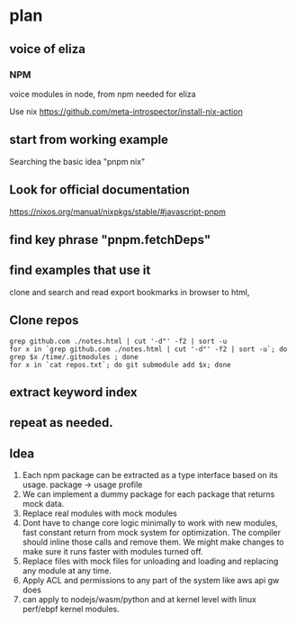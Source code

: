 * plan
** voice of eliza
*** NPM
voice modules in node, from npm
needed for eliza

Use nix
https://github.com/meta-introspector/install-nix-action

** start from working example

Searching the basic idea "pnpm nix"

** Look for official documentation
https://nixos.org/manual/nixpkgs/stable/#javascript-pnpm

** find key phrase "pnpm.fetchDeps"

** find examples that use it
clone and search and read
export bookmarks in browser to html,

** Clone repos
#+begin_src shell
grep github.com ./notes.html | cut '-d"' -f2 | sort -u
for x in `grep github.com ./notes.html | cut '-d"' -f2 | sort -u`; do grep $x /time/.gitmodules ; done
for x in `cat repos.txt`; do git submodule add $x; done
#+end_src

** extract keyword index
** repeat as needed.


** Idea

1. Each npm package can be extracted as a type interface based on its
   usage.  package -> usage profile
2. We can implement a dummy package for each package that returns mock
   data.
3. Replace real modules with mock modules
4. Dont have to change core logic minimally to work with new modules,
   fast constant return from mock system for optimization.  The
   compiler should inline those calls and remove them. We might make
   changes to make sure it runs faster with modules turned off.
5. Replace files with mock files for unloading and loading and
   replacing any module at any time.
6. Apply ACL and permissions to any part of the system like aws api gw
   does
7. can apply to nodejs/wasm/python and at kernel level with
   linux perf/ebpf kernel modules.
